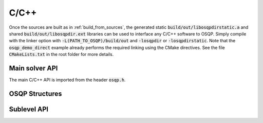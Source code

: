.. _c_cpp_interface:

C/C++
=====

Once the sources are built as in :ref:`build_from_sources`, the generated static :code:`build/out/libosqpdirstatic.a` and shared :code:`build/out/libosqpdir.ext` libraries can be used to interface any C/C++ software to OSQP. Simply compile with the linker option with :code:`-L(PATH_TO_OSQP)/build/out` and :code:`-losqpdir` or :code:`-losqpdirstatic`. Note that the :code:`osqp_demo_direct` example already performs the required linking using the CMake directives. See the file :code:`CMakeLists.txt` in the root folder for more details.



Main solver API
---------------

The main C/C++ API is imported from the header :code:`osqp.h`.


.. doxygenfunction:: osqp_setup

.. doxygenfunction:: osqp_solve

.. doxygenfunction:: osqp_cleanup


OSQP Structures
---------------

.. doxygenstruct:: OSQPWorkspace
   :project: osqp
   :members:



Sublevel API
------------
